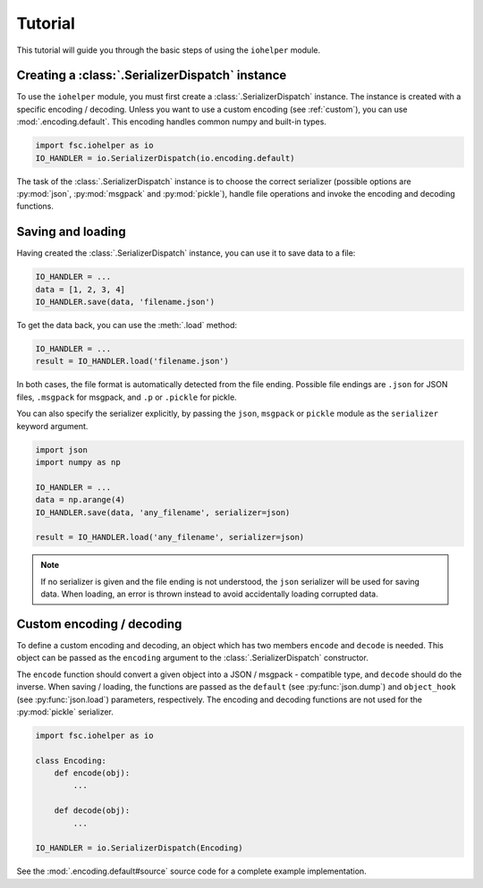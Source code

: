 Tutorial
========

This tutorial will guide you through the basic steps of using the ``iohelper`` module. 

Creating a :class:`.SerializerDispatch` instance
------------------------------------------------

To use the ``iohelper`` module, you must first create a :class:`.SerializerDispatch` instance. The instance is created with a specific encoding / decoding. Unless you want to use a custom encoding (see :ref:`custom`), you can use :mod:`.encoding.default`. This encoding handles common numpy and built-in types.

.. code :: python

    import fsc.iohelper as io
    IO_HANDLER = io.SerializerDispatch(io.encoding.default)
    
The task of the :class:`.SerializerDispatch` instance is to choose the correct serializer (possible options are :py:mod:`json`, :py:mod:`msgpack` and :py:mod:`pickle`), handle file operations and invoke the encoding and decoding functions.

Saving and loading
------------------

Having created the :class:`.SerializerDispatch` instance, you can use it to save data to a file:

.. code :: python

    IO_HANDLER = ...
    data = [1, 2, 3, 4]
    IO_HANDLER.save(data, 'filename.json')
    
To get the data back, you can use the :meth:`.load` method:
    
.. code :: python

    IO_HANDLER = ...
    result = IO_HANDLER.load('filename.json')

In both cases, the file format is automatically detected from the file ending. Possible file endings are ``.json`` for JSON files, ``.msgpack`` for msgpack, and ``.p`` or ``.pickle`` for pickle.

You can also specify the serializer explicitly, by passing the ``json``, ``msgpack`` or ``pickle`` module as the ``serializer`` keyword argument.

.. code :: python

    import json
    import numpy as np
    
    IO_HANDLER = ...
    data = np.arange(4)
    IO_HANDLER.save(data, 'any_filename', serializer=json)
    
    result = IO_HANDLER.load('any_filename', serializer=json)

.. note :: If no serializer is given and the file ending is not understood, the ``json`` serializer will be used for saving data. When loading, an error is thrown instead to avoid accidentally loading corrupted data.

.. _custom:

Custom encoding / decoding
--------------------------

To define a custom encoding and decoding, an object which has two members ``encode`` and ``decode`` is needed. This object can be passed as the ``encoding`` argument to the :class:`.SerializerDispatch` constructor. 

The ``encode`` function should convert a given object into a JSON / msgpack - compatible type, and ``decode`` should do the inverse. When saving / loading, the functions are passed as the ``default`` (see :py:func:`json.dump`) and ``object_hook`` (see :py:func:`json.load`) parameters, respectively. The encoding and decoding functions are not used for the :py:mod:`pickle` serializer.


.. code :: python

    import fsc.iohelper as io

    class Encoding:
        def encode(obj):
            ...
            
        def decode(obj):
            ...
            
    IO_HANDLER = io.SerializerDispatch(Encoding)

See the :mod:`.encoding.default#source` source code for a complete example implementation. 
